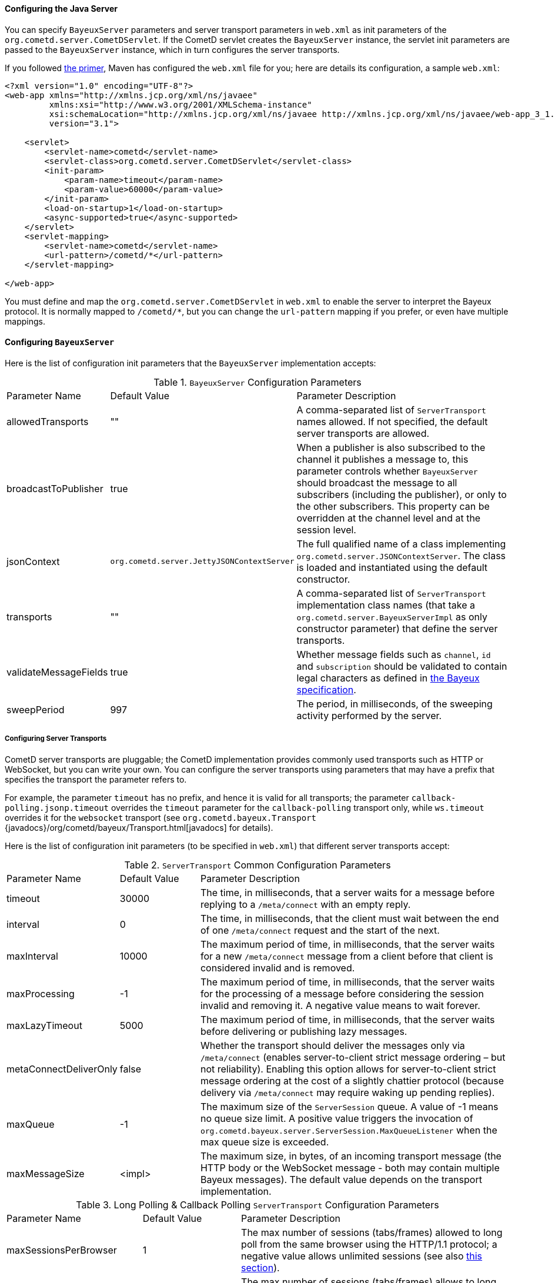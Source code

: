 
[[_java_server_configuration]]
==== Configuring the Java Server

You can specify `BayeuxServer` parameters and server transport parameters
in `web.xml` as init parameters of the `org.cometd.server.CometDServlet`.
If the CometD servlet creates the `BayeuxServer` instance, the servlet
init parameters are passed to the `BayeuxServer` instance, which in turn
configures the server transports.

If you followed xref:_primer[the primer], Maven has configured the `web.xml`
file for you; here are details its configuration, a sample `web.xml`:

====
[source,xml]
----
<?xml version="1.0" encoding="UTF-8"?>
<web-app xmlns="http://xmlns.jcp.org/xml/ns/javaee"
         xmlns:xsi="http://www.w3.org/2001/XMLSchema-instance"
         xsi:schemaLocation="http://xmlns.jcp.org/xml/ns/javaee http://xmlns.jcp.org/xml/ns/javaee/web-app_3_1.xsd"
         version="3.1">

    <servlet>
        <servlet-name>cometd</servlet-name>
        <servlet-class>org.cometd.server.CometDServlet</servlet-class>
        <init-param>
            <param-name>timeout</param-name>
            <param-value>60000</param-value>
        </init-param>
        <load-on-startup>1</load-on-startup>
        <async-supported>true</async-supported>
    </servlet>
    <servlet-mapping>
        <servlet-name>cometd</servlet-name>
        <url-pattern>/cometd/*</url-pattern>
    </servlet-mapping>

</web-app>
----
====

You must define and map the `org.cometd.server.CometDServlet` in `web.xml`
to enable the server to interpret the Bayeux protocol.
It is normally mapped to `+/cometd/*+`, but you can change the `url-pattern` mapping
if you prefer, or even have multiple mappings.

[[_java_server_configuration_bayeux]]
==== Configuring `BayeuxServer`

Here is the list of configuration init parameters that the `BayeuxServer` implementation accepts:

.`BayeuxServer` Configuration Parameters
[cols="^2,^3,<10"]
|===
| Parameter Name
| Default Value
| Parameter Description

| allowedTransports
| ""
| A comma-separated list of `ServerTransport` names allowed.
  If not specified, the default server transports are allowed.

| broadcastToPublisher
| true
| When a publisher is also subscribed to the channel it publishes a message to,
  this parameter controls whether `BayeuxServer` should broadcast the message
  to all subscribers (including the publisher), or only to the other subscribers.
  This property can be overridden at the channel level and at the session level.

| jsonContext
| `org.cometd.server.JettyJSONContextServer`
| The full qualified name of a class implementing `org.cometd.server.JSONContextServer`.
  The class is loaded and instantiated using the default constructor.

| transports
| ""
| A comma-separated list of `ServerTransport` implementation class names
  (that take a `org.cometd.server.BayeuxServerImpl` as only constructor
  parameter) that define the server transports.

| validateMessageFields
| true
| Whether message fields such as `channel`, `id` and `subscription` should be
  validated to contain legal characters as defined in
  xref:_bayeux_protocol_elements[the Bayeux specification].

| sweepPeriod
| 997
| The period, in milliseconds, of the sweeping activity performed by the server.

|===

[[_java_server_configuration_transports]]
===== Configuring Server Transports

CometD server transports are pluggable; the CometD implementation provides
commonly used transports such as HTTP or WebSocket, but you can write your own.
You can configure the server transports using parameters that may have a prefix
that specifies the transport the parameter refers to.

For example, the parameter `timeout` has no prefix, and hence it is valid for
all transports; the parameter `callback-polling.jsonp.timeout` overrides the
`timeout` parameter for the `callback-polling` transport only, while `ws.timeout`
overrides it for the `websocket` transport (see `org.cometd.bayeux.Transport`
{javadocs}/org/cometd/bayeux/Transport.html[javadocs] for details).

Here is the list of configuration init parameters (to be specified in `web.xml`)
that different server transports accept:

.`ServerTransport` Common Configuration Parameters
[cols="^2,^3,<10"]
|===
| Parameter Name
| Default Value
| Parameter Description

| timeout
| 30000
| The time, in milliseconds, that a server waits for a message before replying to a
  `/meta/connect` with an empty reply.

| interval
| 0
| The time, in milliseconds, that the client must wait between the
  end of one `/meta/connect` request and the start of the next.

| maxInterval
| 10000
| The maximum period of time, in milliseconds, that the server waits for a new
  `/meta/connect` message from a client before that client is considered invalid
  and is removed.

| maxProcessing
| -1
| The maximum period of time, in milliseconds, that the server waits for the
  processing of a message before considering the session invalid and removing it.
  A negative value means to wait forever.

| maxLazyTimeout
| 5000
| The maximum period of time, in milliseconds, that the server waits before delivering
  or publishing lazy messages.

| metaConnectDeliverOnly
| false
| Whether the transport should deliver the messages only via `/meta/connect`
  (enables server-to-client strict message ordering – but not reliability).
  Enabling this option allows for server-to-client strict message ordering at
  the cost of a slightly chattier protocol (because delivery via `/meta/connect`
  may require waking up pending replies).

| maxQueue
| -1
| The maximum size of the `ServerSession` queue. A value of -1 means no queue size limit.
  A positive value triggers the invocation of
  `org.cometd.bayeux.server.ServerSession.MaxQueueListener` when the max queue size is exceeded.

| maxMessageSize
| <impl>
| The maximum size, in bytes, of an incoming transport message (the HTTP body
  or the WebSocket message - both may contain multiple Bayeux messages).
  The default value depends on the transport implementation.
|===

.Long Polling & Callback Polling `ServerTransport` Configuration Parameters
[cols="^2,^3,<10"]
|===
| Parameter Name
| Default Value
| Parameter Description

| maxSessionsPerBrowser
| 1
| The max number of sessions (tabs/frames) allowed to long poll from the same browser
  using the HTTP/1.1 protocol; a negative value allows unlimited sessions (see also
  xref:_java_server_multiple_sessions[this section]).

| http2MaxSessionsPerBrowser
| -1
| The max number of sessions (tabs/frames) allows to long poll from the same browser
  using the HTTP/2 protocol; a negative value allows unlimited sessions (see also
  xref:_java_server_multiple_sessions[this section]).

| multiSessionInterval
| 2000
| The period of time, in milliseconds, that specifies the client normal polling
  period in case the server detects more sessions (tabs/frames) connected from
  the same browser than allowed by the `maxSessionsPerBrowser` parameter.
  A non-positive value means that additional sessions are disconnected.

| browserCookieName
| BAYEUX_BROWSER
| The name of the cookie used to identify multiple sessions (see also
  xref:_java_server_multiple_sessions[this section]).

| browserCookieDomain
|
| The domain of the cookie used to identify multiple sessions (see also
  xref:_java_server_multiple_sessions[this section]). By default there is no domain.

| browserCookiePath
| /
| The path of the cookie used to identify multiple sessions (see also
  xref:_java_server_multiple_sessions[this section]).

| browserCookieSecure
| false
| Whether to add the `Secure` attribute to the cookie used to identify
  xref:_java_server_multiple_sessions[multiple sessions], see also
  xref:_java_server_configuration_advanced_cookies[this section].

| browserCookieHttpOnly
| true
| Whether to add the `HttpOnly` attribute to the cookie used to identify
  xref:_java_server_multiple_sessions[multiple sessions].

| browserCookieSameSite
|
| The value of the `SameSite` attribute of the cookie used to identify
  xref:_java_server_multiple_sessions[multiple sessions], see also
  xref:_java_server_configuration_advanced_cookies[this section].
  Meaningful values are `Strict`, `Lax` and `None`.
|===

.WebSocket `ServerTransport` Configuration Parameters
[cols="^2,^3,<10"]
|===
| Parameter Name
| Default Value
| Parameter Description

| ws.cometdURLMapping
|
| *Mandatory*. A comma separated list of `url-pattern` strings defined by the
  `servlet-mapping` of the CometD Servlet.

| ws.messagesPerFrame
| 1
| How many Bayeux messages should be sent per WebSocket frame.
  Setting this parameter too high may result in WebSocket frames that may be
  rejected by the recipient because they are too big.

| ws.bufferSize
| <impl>
| The size, in bytes, of the buffer used to read and write WebSocket frames.
  The default value depends on the implementation. For the Jetty WebSocket
  implementation, this value is 4096.

| ws.idleTimeout
| <impl>
| The idle timeout, in milliseconds, for the WebSocket connection.
  The default value depends on the implementation. For the Jetty WebSocket
  implementation this value is 300000.

| ws.requireHandshakePerConnection
| false
| Whether every new WebSocket connection requires a handshake, see
  xref:_security[the security section].

| ws.enableExtension.<extension_name>
| true
| Whether the WebSocket extension with the given `extension_name` (for example
  `ws.enableExtension.permessage-deflate`) should be enabled if client and
  server could negotiate it.
  If either the client or the server does not support the extension, then the
  extension cannot be negotiated and this option has no effect.
  Otherwise, both client and server support the extension, which is negotiated
  only if this option evaluates to true (i.e. either this option is absent or
  explicitly set to `true`); if this option evaluates to `false`, the extension
  is not negotiated.
|===

[[_java_server_configuration_advanced]]
===== Advanced Configuration for the Java Server

The simplest way to setup a CometD server is to deploy your CometD application
under context path `/`, and the CometD Servlet mapped to e.g. `/cometd/*`.
In this way resources such as HTML, CSS and - more importantly - JavaScript
files (in particular `cometd.js`) will belong to the same domain.
This minimize the server configuration to make browser work easily with CometD.

A more complex setup is to have your main application deployed to domain
`app.domain.com` and the CometD server to `cometd.domain.com`.
The JavaScript file `cometd.js` will be served from domain `app.domain.com`,
while CometD messages will be sent to and received from domain `cometd.domain.com`.

This is a cross-domain deployment and requires configuring the `CrossOriginFilter`
(see xref:_java_server_configuration_advanced_cross_origin_filter[this section]).
to allow the JavaScript file downloaded from `app.domain.com` to be able to
communicate with the `cometd.domain.com` server.

Furthermore, a cross-domain deployment may require a more advanced configuration
of the HTTP cookies that the CometD server sends to clients, see
xref:_java_server_configuration_advanced_cookies[this section].

[[_java_server_configuration_advanced_cross_origin_filter]]
====== Configuring the `CrossOriginFilter`

Independently from the Servlet Container you are using, Jetty provides a standard,
portable, `org.eclipse.jetty.servlets.CrossOriginFilter`.
This filter implements the https://www.w3.org/TR/access-control/[Cross-Origin Resource Sharing]
specification, and allows recent browsers that implement it to perform cross-domain JavaScript
requests (see also xref:_javascript_transports[the JavaScript transports section]).

Here is an example of `web.xml` configuration for the `CrossOriginFilter`:

====
[source,xml]
----
<?xml version="1.0" encoding="UTF-8"?>
<web-app xmlns="http://xmlns.jcp.org/xml/ns/javaee"
         xmlns:xsi="http://www.w3.org/2001/XMLSchema-instance"
         xsi:schemaLocation="http://xmlns.jcp.org/xml/ns/javaee http://xmlns.jcp.org/xml/ns/javaee/web-app_3_1.xsd"
         version="3.1">

    <servlet>
        <servlet-name>cometd</servlet-name>
        <servlet-class>org.cometd.server.CometDServlet</servlet-class>
        <init-param>
            <param-name>timeout</param-name>
            <param-value>60000</param-value>
        </init-param>
        <load-on-startup>1</load-on-startup>
        <async-supported>true</async-supported>
    </servlet>
    <servlet-mapping>
        <servlet-name>cometd</servlet-name>
        <url-pattern>/cometd/*</url-pattern>
    </servlet-mapping>

    <filter>
        <filter-name>cross-origin</filter-name>
        <filter-class>org.eclipse.jetty.servlets.CrossOriginFilter</filter-class>
        <async-supported>true</async-supported>
    </filter>
    <filter-mapping>
        <filter-name>cross-origin</filter-name>
        <url-pattern>/cometd/*</url-pattern>
    </filter-mapping>

</web-app>
----
====

Refer to the https://www.eclipse.org/jetty/documentation/current/cross-origin-filter.html[Jetty Cross Origin Filter documentation]
for the filter configuration.

[[_java_server_configuration_advanced_cookies]]
====== Configuring Cookies

Modern browsers may require that cookies sent by a server have the `SameSite` attribute.
https://web.dev/samesite-cookies-explained/[This article] is a good resource that explains
how the `SameSite` attribute works.

In particular, in the case of cross-domain deployment, the CometD server should be configured
to send cookies that have both the `Secure` attribute and the `SameSite=None` attribute.
In turn, the `Secure` attribute requires that the CometD server is deployed over `https`
(otherwise the browser won't send the cookie, causing the CometD communication to break).

Refer to the CometD xref:_java_server_configuration_transports[server configuration section]
for the cookie configuration in the CometD server.

[[_java_server_configuration_servlet_30]]
===== Configuring Servlet 3.0 or later Asynchronous Features

The CometD libraries are portable across Servlet Containers because they use
the standard Servlet 3 APIs.

To enable the Servlet 3 asynchronous features, you need to:

* Make sure that in `web.xml` the `version` attribute of the `web-app` element is 3.0 <1>.
* Add the `async-supported` element to filters that might execute before the `CometDServlet`
  _and_ to the `CometDServlet` itself <2>.

[NOTE]
====
Remember to always specify the `load-on-startup` element for the CometD Servlet.
====

For example:

====
[source,xml]
----
<?xml version="1.0" encoding="UTF-8"?>
<web-app xmlns="http://xmlns.jcp.org/xml/ns/javaee"
         xmlns:xsi="http://www.w3.org/2001/XMLSchema-instance"
         xsi:schemaLocation="http://xmlns.jcp.org/xml/ns/javaee http://xmlns.jcp.org/xml/ns/javaee/web-app_3_1.xsd"
         version="3.1"> <1>

    <servlet>
        <servlet-name>cometd</servlet-name>
        <servlet-class>org.cometd.server.CometDServlet</servlet-class>
        <load-on-startup>1</load-on-startup>
        <async-supported>true</async-supported> <2>
    </servlet>
    <servlet-mapping>
        <servlet-name>cometd</servlet-name>
        <url-pattern>/cometd/*</url-pattern>
    </servlet-mapping>

    <filter>
        <filter-name>cross-origin</filter-name>
        <filter-class>org.eclipse.jetty.servlets.CrossOriginFilter</filter-class>
        <async-supported>true</async-supported> <2>
    </filter>
    <filter-mapping>
        <filter-name>cross-origin</filter-name>
        <url-pattern>/cometd/*</url-pattern>
    </filter-mapping>

</web-app>
----
====

The typical error that you get if you do not enable the Servlet 3 asynchronous
features is the following:

----
IllegalStateException: the servlet does not support async operations for this request
----

[NOTE]
====
While Jetty is configured by default with a non-blocking connector that allows
CometD to run out of the box, Tomcat is not, by default, configured with a
non-blocking connector.
You must first enable the non-blocking connector in Tomcat in order for CometD
to work properly.
Please refer to the https://tomcat.apache.org[Tomcat documentation] for how to
configure a non-blocking connector in Tomcat.
====

[[_java_server_configuration_channels]]
===== Configuring `ServerChannel`

Server channels are used to broadcast messages to multiple clients, and are a
central concept of CometD (see also xref:_concepts[the concepts section]).
Class `org.cometd.bayeux.server.ServerChannel` represents server channels;
instances of server channels can be obtained from a `BayeuxServer` instance.

With the default security policy, server channels may be created simply by
publishing to a channel: if the channel does not exist, it is created on-the-fly.
This may open up for creation of a large number of server channel, for example
when messages are published to channels created with a random name, such as
`/topic/atyd9834o329`, and for race conditions during channel creation (since
the same server channel may be created concurrently by two remote clients
publishing to that channel at the same time).

To avoid that these transient server channels grow indefinitely and occupy a
lot of memory, the CometD server aggressively sweeps server channels
removing all channels that are not in use by the application anymore.
The sweep period can be controlled by the `sweepPeriod` parameter, see
xref:_java_server_configuration_bayeux[].

Given the above, you need to solve two problems:

* how to atomically create and configure a server channel
* how to avoid that channels that the application knows they will be used at a
  later time are swept prematurely

The solution offered by the CometD API for the first problem is to provide a
method that atomically creates and initializes server channels:

====
[source,java]
----
BayeuxServer bayeuxServer = ...;
MarkedReference<ServerChannel> ref = bayeuxServer.createChannelIfAbsent("/my/channel", new ServerChannel.Initializer() {
    public void configureChannel(ConfigurableServerChannel channel) {
        // Here configure the channel
    }
});
----
====

Method `BayeuxServer.createChannelIfAbsent(String channelName, Initializer... initializers)`
atomically creates the channel, and returns a `MarkedReference` that contains
the `ServerChannel` reference and a boolean that indicates whether the channel
was created or if it existed already.
The `Initializer` callback is called only if the channel is created by the
invocation to `BayeuxServer.createChannelIfAbsent()`.

The solution to the second problem is to configure the channel as _persistent_,
so that the sweeper does not remove the channel:

====
[source,java]
----
BayeuxServer bayeuxServer = ...;
MarkedReference<ServerChannel> ref = bayeuxServer.createChannelIfAbsent("/my/channel", new ServerChannel.Initializer() {
    public void configureChannel(ConfigurableServerChannel channel) {
        channel.setPersistent(true);
    }
});
----
====

You can not only configure `ServerChannel` instances to be persistent, but to
be _lazy_ (see also xref:_java_server_lazy_messages[this section]), you can add
listeners, and you can add `Authorizer` (see also
xref:_java_server_authorizers[the authorizers section]).

Creating a server channel returns a `MarkedReference` that contains
the `ServerChannel` reference and a boolean that indicates whether the channel
was created or if it existed already:

====
[source,java]
----
BayeuxServer bayeuxServer = ...;
String channelName = "/my/channel";
MarkedReference<ServerChannel> ref = bayeuxServer.createChannelIfAbsent(channelName, new ServerChannel.Initializer() {
    public void configureChannel(ConfigurableServerChannel channel) {
        channel.setPersistent(true);
    }
});

// Was the channel created atomically by this thread ?
boolean created = ref.isMarked();

// Guaranteed to never be null: either it's the channel
// just created, or it has been created concurrently
// by some other thread.
ServerChannel channel = ref.getReference();
----
====

The code above creates the channel, configures it to be persistent and then
obtains a reference to it, that is guaranteed to be non-null.

A typical error in CometD applications is to create the channel without making
it persistent, and then trying to obtain a reference to it without checking if it's null:

====
[source,java]
----
BayeuxServer bayeuxServer = ...;
String channelName = "/my/channel";

// Wrong, channel not marked as persistent, but used later
bayeuxServer.createChannelIfAbsent(channelName);

// Other application code here

ServerChannel channel = bayeuxServer.getChannel(channelName);
channel.publish(...); // May throw NullPointerException
----
====

Between the `BayeuxServer.createChannelIfAbsent()` call and the
`BayeuxServer.getChannel()` call there is
application code that may take a while to complete (therefore allowing the
sweeper to sweep the just created server channel), so it is always safer to
mark the channel as persistent, and when it is not needed anymore mark the
server channel as non persistent (by calling `channel.setPersistent(false)`),
to allow the sweeper to sweep it.

The server channel sweeper will sweep channels that are non-persistent, have
no subscribers, have no listeners, have no authorizers and have no children
channels, and only after these conditions are met for three consecutive sweeper passes.
